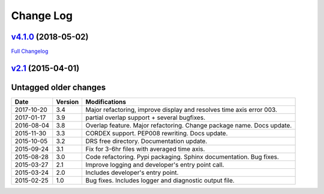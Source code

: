 .. _log:


Change Log
==========

`v4.1.0 <https://github.com/Prodiguer/nctime/tree/v4.1.0>`__ (2018-05-02)
-------------------------------------------------------------------------

`Full
Changelog <https://github.com/Prodiguer/nctime/compare/v2.1...v4.1.0>`__

`v2.1 <https://github.com/Prodiguer/nctime/tree/v2.1>`__ (2015-04-01)
---------------------------------------------------------------------

Untagged older changes
----------------------

+------------+---------+----------------------------------------------------------------------+
| Date       | Version | Modifications                                                        |
+============+=========+======================================================================+
| 2017-10-20 | 3.4     | Major refactoring, improve display and resolves time axis error 003. |
+------------+---------+----------------------------------------------------------------------+
| 2017-01-17 | 3.9     | partial overlap support + several bugfixes.                          |
+------------+---------+----------------------------------------------------------------------+
| 2016-08-04 | 3.8     | Overlap feature. Major refactoring. Change package name. Docs update.|
+------------+---------+----------------------------------------------------------------------+
| 2015-11-30 | 3.3     | CORDEX support. PEP008 rewriting. Docs update.                       |
+------------+---------+----------------------------------------------------------------------+
| 2015-10-05 | 3.2     | DRS free directory. Documentation update.                            |
+------------+---------+----------------------------------------------------------------------+
| 2015-09-24 | 3.1     | Fix for 3-6hr files with averaged time axis.                         |
+------------+---------+----------------------------------------------------------------------+
| 2015-08-28 | 3.0     | Code refactoring. Pypi packaging. Sphinx documentation. Bug fixes.   |
+------------+---------+----------------------------------------------------------------------+
| 2015-03-27 | 2.1     | Improve logging and developer's entry point call.                    |
+------------+---------+----------------------------------------------------------------------+
| 2015-03-24 | 2.0     | Includes developer's entry point.                                    |
+------------+---------+----------------------------------------------------------------------+
| 2015-02-25 | 1.0     | Bug fixes. Includes logger and diagnostic output file.               |
+------------+---------+----------------------------------------------------------------------+
